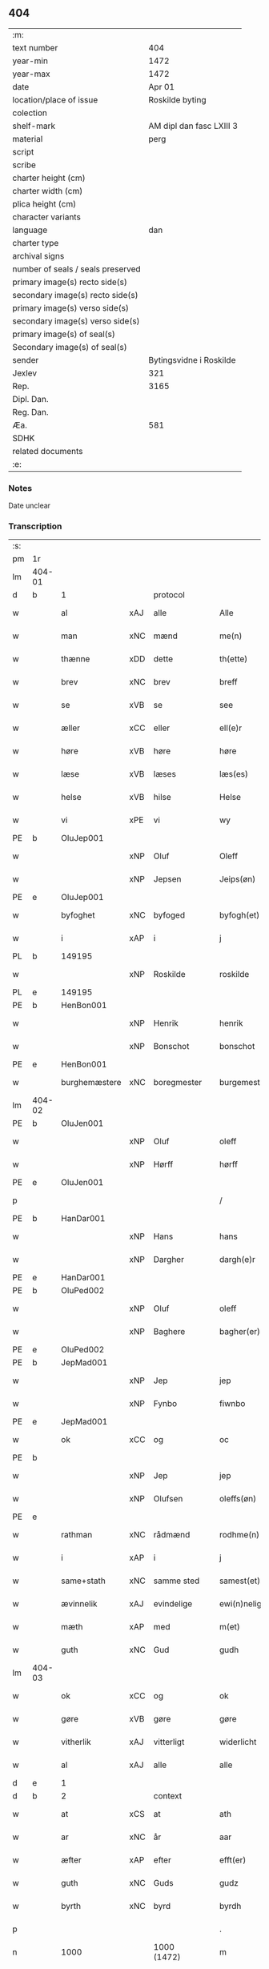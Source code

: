 ** 404

| :m:                               |                          |
| text number                       |                      404 |
| year-min                          |                     1472 |
| year-max                          |                     1472 |
| date                              |                   Apr 01 |
| location/place of issue           |          Roskilde byting |
| colection                         |                          |
| shelf-mark                        | AM dipl dan fasc LXIII 3 |
| material                          |                     perg |
| script                            |                          |
| scribe                            |                          |
| charter height (cm)               |                          |
| charter width (cm)                |                          |
| plica height (cm)                 |                          |
| character variants                |                          |
| language                          |                      dan |
| charter type                      |                          |
| archival signs                    |                          |
| number of seals / seals preserved |                          |
| primary image(s) recto side(s)    |                          |
| secondary image(s) recto side(s)  |                          |
| primary image(s) verso side(s)    |                          |
| secondary image(s) verso side(s)  |                          |
| primary image(s) of seal(s)       |                          |
| Secondary image(s) of seal(s)     |                          |
| sender                            |  Bytingsvidne i Roskilde |
| Jexlev                            |                      321 |
| Rep.                              |                     3165 |
| Dipl. Dan.                        |                          |
| Reg. Dan.                         |                          |
| Æa.                               |                      581 |
| SDHK                              |                          |
| related documents                 |                          |
| :e:                               |                          |

*** Notes
Date unclear

*** Transcription
| :s: |        |               |     |             |   |                   |               |   |   |   |   |         |   |   |    |               |    |    |    |    |
| pm  | 1r     |               |     |             |   |                   |               |   |   |   |   |         |   |   |    |               |    |    |    |    |
| lm  | 404-01 |               |     |             |   |                   |               |   |   |   |   |         |   |   |    |               |    |    |    |    |
| d   | b      | 1             |     | protocol    |   |                   |               |   |   |   |   |         |   |   |    |               |    |    |    |    |
| w   |        | al            | xAJ | alle        |   | Alle              | Alle          |   |   |   |   | dan     |   |   |    |        404-01 |    |    |    |    |
| w   |        | man           | xNC | mænd        |   | me(n)             | me̅            |   |   |   |   | dan     |   |   |    |        404-01 |    |    |    |    |
| w   |        | thænne        | xDD | dette       |   | th(ette)          | thꝫͤ           |   |   |   |   | dan     |   |   |    |        404-01 |    |    |    |    |
| w   |        | brev          | xNC | brev        |   | breff             | bꝛeff         |   |   |   |   | dan     |   |   |    |        404-01 |    |    |    |    |
| w   |        | se            | xVB | se          |   | see               | ſee           |   |   |   |   | dan     |   |   |    |        404-01 |    |    |    |    |
| w   |        | æller         | xCC | eller       |   | ell(e)r           | ellꝛ         |   |   |   |   | dan     |   |   |    |        404-01 |    |    |    |    |
| w   |        | høre          | xVB | høre        |   | høre              | høꝛe          |   |   |   |   | dan     |   |   |    |        404-01 |    |    |    |    |
| w   |        | læse          | xVB | læses       |   | læs(es)           | læ           |   |   |   |   | dan     |   |   |    |        404-01 |    |    |    |    |
| w   |        | helse         | xVB | hilse       |   | Helse             | Helſe         |   |   |   |   | dan     |   |   |    |        404-01 |    |    |    |    |
| w   |        | vi            | xPE | vi          |   | wy                | wy            |   |   |   |   | dan     |   |   |    |        404-01 |    |    |    |    |
| PE  | b      | OluJep001     |     |             |   |                   |               |   |   |   |   |         |   |   |    |               |    1785|    |    |    |
| w   |        |               | xNP | Oluf        |   | Oleff             | Oleff         |   |   |   |   | dan     |   |   |    |        404-01 |1785|    |    |    |
| w   |        |               | xNP | Jepsen      |   | Jeips(øn)         | Jeip         |   |   |   |   | dan     |   |   |    |        404-01 |1785|    |    |    |
| PE  | e      | OluJep001     |     |             |   |                   |               |   |   |   |   |         |   |   |    |               |    1785|    |    |    |
| w   |        | byfoghet      | xNC | byfoged     |   | byfogh(et)        | byfoghꝫ       |   |   |   |   | dan     |   |   |    |        404-01 |    |    |    |    |
| w   |        | i             | xAP | i           |   | j                 | ȷ             |   |   |   |   | dan     |   |   |    |        404-01 |    |    |    |    |
| PL  | b      |               149195|     |             |   |                   |               |   |   |   |   |         |   |   |    |               |    |    |    1693|    |
| w   |        |               | xNP | Roskilde    |   | roskilde          | roſkılde      |   |   |   |   | dan     |   |   |    |        404-01 |    |    |1693|    |
| PL  | e      |               149195|     |             |   |                   |               |   |   |   |   |         |   |   |    |               |    |    |    1693|    |
| PE  | b      | HenBon001     |     |             |   |                   |               |   |   |   |   |         |   |   |    |               |    1786|    |    |    |
| w   |        |               | xNP | Henrik      |   | henrik            | henrik        |   |   |   |   | dan     |   |   |    |        404-01 |1786|    |    |    |
| w   |        |               | xNP | Bonschot    |   | bonschot          | bonſchot      |   |   |   |   | dan     |   |   |    |        404-01 |1786|    |    |    |
| PE  | e      | HenBon001     |     |             |   |                   |               |   |   |   |   |         |   |   |    |               |    1786|    |    |    |
| w   |        | burghemæstere | xNC | boregmester  |   | burgemest(er)     | burgemeſt    |   |   |   |   | dan     |   |   |    |        404-01 |    |    |    |    |
| lm  | 404-02 |               |     |             |   |                   |               |   |   |   |   |         |   |   |    |               |    |    |    |    |
| PE  | b      | OluJen001     |     |             |   |                   |               |   |   |   |   |         |   |   |    |               |    1787|    |    |    |
| w   |        |               | xNP | Oluf        |   | oleff             | oleff         |   |   |   |   | dan     |   |   |    |        404-02 |1787|    |    |    |
| w   |        |               | xNP | Hørff       |   | hørff             | høꝛff         |   |   |   |   | dan     |   |   |    |        404-02 |1787|    |    |    |
| PE  | e      | OluJen001     |     |             |   |                   |               |   |   |   |   |         |   |   |    |               |    1787|    |    |    |
| p   |        |               |     |             |   | /                 | /             |   |   |   |   | dan     |   |   |    |        404-02 |    |    |    |    |
| PE  | b      | HanDar001     |     |             |   |                   |               |   |   |   |   |         |   |   |    |               |    1788|    |    |    |
| w   |        |               | xNP | Hans        |   | hans              | han          |   |   |   |   | dan     |   |   |    |        404-02 |1788|    |    |    |
| w   |        |               | xNP | Dargher     |   | dargh(e)r         | daꝛghꝛ       |   |   |   |   | dan     |   |   |    |        404-02 |1788|    |    |    |
| PE  | e      | HanDar001     |     |             |   |                   |               |   |   |   |   |         |   |   |    |               |    1788|    |    |    |
| PE  | b      | OluPed002     |     |             |   |                   |               |   |   |   |   |         |   |   |    |               |    1789|    |    |    |
| w   |        |               | xNP | Oluf        |   | oleff             | oleff         |   |   |   |   | dan     |   |   |    |        404-02 |1789|    |    |    |
| w   |        |               | xNP | Baghere     |   | bagher(er)        | bagher       |   |   |   |   | dan     |   |   |    |        404-02 |1789|    |    |    |
| PE  | e      | OluPed002     |     |             |   |                   |               |   |   |   |   |         |   |   |    |               |    1789|    |    |    |
| PE  | b      | JepMad001     |     |             |   |                   |               |   |   |   |   |         |   |   |    |               |    1790|    |    |    |
| w   |        |               | xNP | Jep         |   | jep               | ȷep           |   |   |   |   | dan     |   |   |    |        404-02 |1790|    |    |    |
| w   |        |               | xNP | Fynbo       |   | fiwnbo            | fiwnbo        |   |   |   |   | dan     |   |   |    |        404-02 |1790|    |    |    |
| PE  | e      | JepMad001     |     |             |   |                   |               |   |   |   |   |         |   |   |    |               |    1790|    |    |    |
| w   |        | ok            | xCC | og          |   | oc                | oc            |   |   |   |   | dan     |   |   |    |        404-02 |    |    |    |    |
| PE  | b      |               |     |             |   |                   |               |   |   |   |   |         |   |   |    |               |    1791|    |    |    |
| w   |        |               | xNP | Jep         |   | jep               | ȷep           |   |   |   |   | dan     |   |   |    |        404-02 |1791|    |    |    |
| w   |        |               | xNP | Olufsen     |   | oleffs(øn)        | oleff        |   |   |   |   | dan     |   |   |    |        404-02 |1791|    |    |    |
| PE  | e      |               |     |             |   |                   |               |   |   |   |   |         |   |   |    |               |    1791|    |    |    |
| w   |        | rathman       | xNC | rådmænd     |   | rodhme(n)         | rodhme̅        |   |   |   |   | dan     |   |   |    |        404-02 |    |    |    |    |
| w   |        | i             | xAP | i           |   | j                 | ȷ             |   |   |   |   | dan     |   |   |    |        404-02 |    |    |    |    |
| w   |        | same+stath    | xNC | samme sted  |   | samest(et)        | ſameſtꝫ       |   |   |   |   | dan     |   |   |    |        404-02 |    |    |    |    |
| w   |        | ævinnelik     | xAJ | evindelige  |   | ewi(n)nelighe     | ewi̅nelıghe    |   |   |   |   | dan     |   |   |    |        404-02 |    |    |    |    |
| w   |        | mæth          | xAP | med         |   | m(et)             | mꝫ            |   |   |   |   | dan     |   |   |    |        404-02 |    |    |    |    |
| w   |        | guth          | xNC | Gud         |   | gudh              | gudh          |   |   |   |   | dan     |   |   |    |        404-02 |    |    |    |    |
| lm  | 404-03 |               |     |             |   |                   |               |   |   |   |   |         |   |   |    |               |    |    |    |    |
| w   |        | ok            | xCC | og          |   | ok                | ok            |   |   |   |   | dan     |   |   |    |        404-03 |    |    |    |    |
| w   |        | gøre          | xVB | gøre        |   | gøre              | gøꝛe          |   |   |   |   | dan     |   |   |    |        404-03 |    |    |    |    |
| w   |        | vitherlik     | xAJ | vitterligt  |   | widerlicht        | wıderlıcht    |   |   |   |   | dan     |   |   |    |        404-03 |    |    |    |    |
| w   |        | al            | xAJ | alle        |   | alle              | alle          |   |   |   |   | dan     |   |   |    |        404-03 |    |    |    |    |
| d   | e      | 1             |     |             |   |                   |               |   |   |   |   |         |   |   |    |               |    |    |    |    |
| d   | b      | 2             |     | context     |   |                   |               |   |   |   |   |         |   |   |    |               |    |    |    |    |
| w   |        | at            | xCS | at          |   | ath               | ath           |   |   |   |   | dan     |   |   |    |        404-03 |    |    |    |    |
| w   |        | ar            | xNC | år          |   | aar               | aaꝛ           |   |   |   |   | dan     |   |   |    |        404-03 |    |    |    |    |
| w   |        | æfter         | xAP | efter       |   | efft(er)          | efft         |   |   |   |   | dan     |   |   |    |        404-03 |    |    |    |    |
| w   |        | guth          | xNC | Guds        |   | gudz              | gudz          |   |   |   |   | dan     |   |   |    |        404-03 |    |    |    |    |
| w   |        | byrth         | xNC | byrd        |   | byrdh             | byꝛdh         |   |   |   |   | dan     |   |   |    |        404-03 |    |    |    |    |
| p   |        |               |     |             |   | .                 | .             |   |   |   |   | dan     |   |   |    |        404-03 |    |    |    |    |
| n   |        | 1000          |     | 1000 (1472) |   | m                 |              |   |   |   |   | lat     |   |   |    |        404-03 |    |    |    |    |
| p   |        |               |     |             |   | .                 | .             |   |   |   |   | lat     |   |   |    |        404-03 |    |    |    |    |
| n   |        | 400           |     | 400          |   | cd                | cd            |   |   |   |   | lat     |   |   |    |        404-03 |    |    |    |    |
| n   |        | 72             |     | 72            |   | lxxijº            | lxxıȷº        |   |   |   |   | lat     |   |   |    |        404-03 |    |    |    |    |
| p   |        |               |     |             |   | .                 | .             |   |   |   |   | dan     |   |   |    |        404-03 |    |    |    |    |
| w   |        | thæn          | xAT | den         |   | th(e)n            | thn̅           |   |   |   |   | dan     |   |   |    |        404-03 |    |    |    |    |
| w   |        | othensdagh    | xNC | onsdag      |   | othensdagh        | othenſdagh    |   |   |   |   | dan     |   |   |    |        404-03 |    |    |    |    |
| w   |        | næst          | xAV | næst        |   | nest              | neſt          |   |   |   |   | dan     |   |   |    |        404-03 |    |    |    |    |
| w   |        | fore          | xAP | for         |   | fore              | foꝛe          |   |   |   |   | dan     |   |   |    |        404-03 |    |    |    |    |
| w   |        | paske         | xNC | påske       |   | poske             | poſke         |   |   |   |   | dan     |   |   |    |        404-03 |    |    |    |    |
| w   |        | marketh       | xNC | marked      |   | market            | maꝛket        |   |   |   |   | dan     |   |   |    |        404-03 |    |    |    |    |
| w   |        | for           | xAP | for         |   | for               | foꝛ           |   |   |   |   | dan     |   |   |    |        404-03 |    |    |    |    |
| w   |        | vi            | xPE  | os          |   | off               | off           |   |   |   |   | dan     |   |   |    |        404-03 |    |    |    |    |
| lm  | 404-04 |               |     |             |   |                   |               |   |   |   |   |         |   |   |    |               |    |    |    |    |
| w   |        | ok            | xCC | og          |   | ok                | ok            |   |   |   |   | dan     |   |   |    |        404-04 |    |    |    |    |
| w   |        | fore          | xAP | fore         |   | fore              | foꝛe          |   |   |   |   | dan     |   |   |    |        404-04 |    |    |    |    |
| w   |        | mange         | xVB | mange       |   | mo(n)ge           | mo̅ge          |   |   |   |   | dan     |   |   |    |        404-04 |    |    |    |    |
| w   |        | flere         | xAJ | flere       |   | fler(e)           | fler         |   |   |   |   | dan     |   |   |    |        404-04 |    |    |    |    |
| w   |        | goth          | xAJ | gode        |   | godhe             | godhe         |   |   |   |   | dan     |   |   |    |        404-04 |    |    |    |    |
| w   |        | man           | xNC | mænd        |   | me(n)             | me̅            |   |   |   |   | dan     |   |   |    |        404-04 |    |    |    |    |
| w   |        | upa           | xAP | på          |   | paa               | paa           |   |   |   |   | dan     |   |   |    |        404-04 |    |    |    |    |
| PL  | b      |               149195|     |             |   |                   |               |   |   |   |   |         |   |   |    |               |    |    |    1694|    |
| w   |        |               | xNP | Roskilde    |   | roskilde          | roſkilde      |   |   |   |   | dan     |   |   |    |        404-04 |    |    |1694|    |
| PL  | e      |               149195|     |             |   |                   |               |   |   |   |   |         |   |   |    |               |    |    |    1694|    |
| w   |        | bything       | xNC | byting      |   | bytingh           | bytíngh       |   |   |   |   | dan     |   |   |    |        404-04 |    |    |    |    |
| w   |        | skikke        | xVB | skikket     |   | skicket           | ſkıcket       |   |   |   |   | dan     |   |   |    |        404-04 |    |    |    |    |
| w   |        | være          | xVB | var         |   | wor               | wor           |   |   |   |   | dan     |   |   |    |        404-04 |    |    |    |    |
| w   |        | beskethen     | xAJ | beskeden    |   | beskedhin         | beſkedhin     |   |   |   |   | dan     |   |   |    |        404-04 |    |    |    |    |
| w   |        | man           | xNC | mand        |   | man               | man           |   |   |   |   | dan     |   |   |    |        404-04 |    |    |    |    |
| PE  | b      | BoxJen001     |     |             |   |                   |               |   |   |   |   |         |   |   |    |               |    1792|    |    |    |
| w   |        |               | xNP | Bo          |   | boo               | boo           |   |   |   |   | dan     |   |   |    |        404-04 |1792|    |    |    |
| w   |        |               | xNP | Jensen      |   | Jens(øn)          | Jen          |   |   |   |   | dan     |   |   |    |        404-04 |1792|    |    |    |
| PE  | e      | BoxJen001     |     |             |   |                   |               |   |   |   |   |         |   |   |    |               |    1792|    |    |    |
| w   |        | burghemæstere | xNC | borgemester  |   | burgemest(er)     | burgemeſt    |   |   |   |   | dan     |   |   |    |        404-04 |    |    |    |    |
| w   |        | i             | xAP | i           |   | i                 | ı             |   |   |   |   | dan     |   |   |    |        404-04 |    |    |    |    |
| PL  | b      |               149195|     |             |   |                   |               |   |   |   |   |         |   |   |    |               |    |    |    1695|    |
| w   |        |               | xNP | Roskilde    |   | roskilde          | roſkılde      |   |   |   |   | dan     |   |   |    |        404-04 |    |    |1695|    |
| PL  | e      |               149195|     |             |   |                   |               |   |   |   |   |         |   |   |    |               |    |    |    1695|    |
| lm  | 404-05 |               |     |             |   |                   |               |   |   |   |   |         |   |   |    |               |    |    |    |    |
| w   |        | ok            | xCC | og          |   | oc                | oc            |   |   |   |   | dan     |   |   |    |        404-05 |    |    |    |    |
| w   |        | sæghje        | xVB | sagde       |   | sadhe             | ſadhe         |   |   |   |   | dan     |   |   |    |        404-05 |    |    |    |    |
| w   |        | at            | xCS | at          |   | at                | at            |   |   |   |   | dan     |   |   |    |        404-05 |    |    |    |    |
| w   |        | han           | xPE | hannem         |   | hanu(m)           | hanu̅          |   |   |   |   | dan     |   |   |    |        404-05 |    |    |    |    |
| w   |        | være          | xVB | var         |   | wor               | wor           |   |   |   |   | dan     |   |   |    |        404-05 |    |    |    |    |
| w   |        | befale        | xVB | befalet     |   | befalet           | befalet       |   |   |   |   | dan     |   |   |    |        404-05 |    |    |    |    |
| w   |        | ok            | xCC | og          |   | oc                | oc            |   |   |   |   | dan     |   |   |    |        404-05 |    |    |    |    |
| w   |        | ful           | xAJ | fuld        |   | fuld              | fuld          |   |   |   |   | dan     |   |   |    |        404-05 |    |    |    |    |
| w   |        | makt          | xNC | magt        |   | mackt             | mackt         |   |   |   |   | dan     |   |   |    |        404-05 |    |    |    |    |
| w   |        | give          | xVB | givet       |   | giffuit           | giffuit       |   |   |   |   | dan     |   |   |    |        404-05 |    |    |    |    |
| w   |        | af            | xAP | af          |   | aff               | aff           |   |   |   |   | dan     |   |   |    |        404-05 |    |    |    |    |
| w   |        | en            | xAT | en          |   | een               | een           |   |   |   |   | dan     |   |   |    |        404-05 |    |    |    |    |
| w   |        | hetherlik     | xAJ | hæderlig    |   | hedhr(er)lich     | hedhꝛlıch    |   |   |   |   | dan     |   |   |    |        404-05 |    |    |    |    |
| w   |        | jungfrue      | xNC | jomfru      |   | jomfrw            | ȷomfrw        |   |   |   |   | dan     |   |   |    |        404-05 |    |    |    |    |
| w   |        | syster        | xNC | søster      |   | søsth(e)r         | ſøſthꝛ       |   |   |   |   | dan     |   |   |    |        404-05 |    |    |    |    |
| PE  | b      | KriOlu002     |     |             |   |                   |               |   |   |   |   |         |   |   |    |               |    1793|    |    |    |
| w   |        |               | xNP | Kristine    |   | kirstine          | kirſtine      |   |   |   |   | dan     |   |   |    |        404-05 |1793|    |    |    |
| w   |        |               | xNP | Olufs       |   | oleffs            | oleff        |   |   |   |   | dan     |   |   |    |        404-05 |1793|    |    |    |
| w   |        | dotter        | xNC | datter      |   | dott(er)          | dott         |   |   |   |   | dan     |   |   |    |        404-05 |1793|    |    |    |
| PE  | e      | KriOlu002     |     |             |   |                   |               |   |   |   |   |         |   |   |    |               |    1793|    |    |    |
| lm  | 404-06 |               |     |             |   |                   |               |   |   |   |   |         |   |   |    |               |    |    |    |    |
| w   |        | ingive        | xVB | indgiven    |   | Ingiffuen         | Ingiffuen     |   |   |   |   | dan     |   |   |    |        404-06 |    |    |    |    |
| w   |        | i             | xAP | i           |   | j                 | ȷ             |   |   |   |   | dan     |   |   |    |        404-06 |    |    |    |    |
| w   |        | sankte        | xAJ | sankte      |   | s(anc)ta          | sta̅           |   |   |   |   | lat/dan |   |   |    |        404-06 |    |    |    |    |
| w   |        |               | xNP | Clara       |   | clara             | claꝛa         |   |   |   |   | lat/dan |   |   |    |        404-06 |    |    |    |    |
| w   |        | kloster       | xNC | kloster     |   | clost(er)         | cloſt        |   |   |   |   | dan     |   |   |    |        404-06 |    |    |    |    |
| w   |        | i             | xAP | i           |   | i                 | i             |   |   |   |   | dan     |   |   |    |        404-06 |    |    |    |    |
| PL  | b      |               149380|     |             |   |                   |               |   |   |   |   |         |   |   |    |               |    |    |    1696|    |
| w   |        |               | xNP | Roskilde    |   | rosk(ilde)        | roſk̅          |   |   |   |   | dan     |   |   |    |        404-06 |    |    |1696|    |
| PL  | e      |               149380|     |             |   |                   |               |   |   |   |   |         |   |   |    |               |    |    |    1696|    |
| w   |        | at            | xIM | at          |   | at                | at            |   |   |   |   | dan     |   |   |    |        404-06 |    |    |    |    |
| w   |        | skøte         | xVB | skøde       |   | skøde             | ſkøde         |   |   |   |   | dan     |   |   |    |        404-06 |    |    |    |    |
| w   |        | ok            | xCC | og          |   | ok                | ok            |   |   |   |   | dan     |   |   |    |        404-06 |    |    |    |    |
| w   |        | afhænde       | xVB | afhænde     |   | affhende          | affhende      |   |   |   |   | dan     |   |   |    |        404-06 |    |    |    |    |
| w   |        | en            | xAT | en          |   | en                | en            |   |   |   |   | dan     |   |   |    |        404-06 |    |    |    |    |
| w   |        | garth         | xNC | gård        |   | gordh             | gordh         |   |   |   |   | dan     |   |   |    |        404-06 |    |    |    |    |
| w   |        | mæth          | xAP | med         |   | m(et)             | mꝫ            |   |   |   |   | dan     |   |   |    |        404-06 |    |    |    |    |
| w   |        | hus           | xNC | hus         |   | hwss              | hwſſ          |   |   |   |   | dan     |   |   |    |        404-06 |    |    |    |    |
| w   |        | ok            | xCC | og          |   | ok                | ok            |   |   |   |   | dan     |   |   |    |        404-06 |    |    |    |    |
| w   |        | jorth         | xNC | jord        |   | iordh             | ıordh         |   |   |   |   | dan     |   |   |    |        404-06 |    |    |    |    |
| w   |        | upa           | xAP | på          |   | paa               | paa           |   |   |   |   | dan     |   |   |    |        404-06 |    |    |    |    |
| w   |        | hun           | xPE | hendes      |   | he(n)nis          | he̅ni         |   |   |   |   | dan     |   |   |    |        404-06 |    |    |    |    |
| w   |        | vægh          | xNC | vegne       |   | weghne            | weghne        |   |   |   |   | dan     |   |   |    |        404-06 |    |    |    |    |
| w   |        | hær           | xAV | her         |   | h(er)             | h̅             |   |   |   |   | dan     |   |   |    |        404-06 |    |    |    |    |
| w   |        | i             | xAP | i           |   | i                 | i             |   |   |   |   | dan     |   |   |    |        404-06 |    |    |    |    |
| lm  | 404-07 |               |     |             |   |                   |               |   |   |   |   |         |   |   |    |               |    |    |    |    |
| PL  | b      |               149195|     |             |   |                   |               |   |   |   |   |         |   |   |    |               |    |    |    1697|    |
| w   |        |               | xNP | Roskilde    |   | roskilde          | roſkılde      |   |   |   |   | dan     |   |   |    |        404-07 |    |    |1697|    |
| PL  | e      |               149195|     |             |   |                   |               |   |   |   |   |         |   |   |    |               |    |    |    1697|    |
| w   |        | ligje         | xVB | liggende    |   | liggend(e)        | liggen       |   |   |   |   | dan     |   |   |    |        404-07 |    |    |    |    |
| w   |        | i             | xAP | i           |   | i                 | i             |   |   |   |   | dan     |   |   |    |        404-07 |    |    |    |    |
| PL  | b      |               |     |             |   |                   |               |   |   |   |   |         |   |   |    |               |    |    |    1698|    |
| w   |        | sankte        | xAJ | sankte      |   | s(anc)ti          | sti̅           |   |   |   |   | lat     |   |   |    |        404-07 |    |    |1698|    |
| w   |        |               | xNP | Bodil       |   | bothel            | bothel        |   |   |   |   | dan     |   |   |    |        404-07 |    |    |1698|    |
| w   |        | sokn          | xNC | sogn        |   | soghn             | ſoghn         |   |   |   |   | dan     |   |   |    |        404-07 |    |    |1698|    |
| PL  | e      |               |     |             |   |                   |               |   |   |   |   |         |   |   |    |               |    |    |    1698|    |
| w   |        | sunnen        | xAJ | sønden      |   | sønne(n)          | ſønne̅         |   |   |   |   | dan     |   |   |    |        404-07 |    |    |    |    |
| w   |        | vither        | xAP | ved         |   | wedh              | wedh          |   |   |   |   | dan     |   |   |    |        404-07 |    |    |    |    |
| PL  | b      |               |     |             |   |                   |               |   |   |   |   |         |   |   |    |               |    |    |    1699|    |
| w   |        | torgh+gate    | xNC | torvgaden   |   | torffgaden        | toꝛffgaden    |   |   |   |   | dan     |   |   |    |        404-07 |    |    |1699|    |
| PL  | e      |               |     |             |   |                   |               |   |   |   |   |         |   |   |    |               |    |    |    1699|    |
| w   |        | sum           | xRP | som         |   | som               | ſom           |   |   |   |   | dan     |   |   |    |        404-07 |    |    |    |    |
| w   |        | hun           | xPE | hendes      |   | hen(n)is          | hen̅i         |   |   |   |   | dan     |   |   |    |        404-07 |    |    |    |    |
| w   |        | brother       | xNC | broder      |   | brodh(e)r         | brodhꝛ       |   |   |   |   | dan     |   |   |    |        404-07 |    |    |    |    |
| w   |        | hærre         | xNC | her          |   | her               | her           |   |   |   |   | dan     |   |   |    |        404-07 |    |    |    |    |
| PE  | b      | AndOlu004     |     |             |   |                   |               |   |   |   |   |         |   |   |    |               |    1794|    |    |    |
| w   |        |               | xNP | Anders      |   | anders            | ander        |   |   |   |   | dan     |   |   |    |        404-07 |1794|    |    |    |
| w   |        |               | xNP | Olufsen     |   | oleffs(øn)        | oleff        |   |   |   |   | dan     |   |   |    |        404-07 |1794|    |    |    |
| PE  | e      | AndOlu004     |     |             |   |                   |               |   |   |   |   |         |   |   |    |               |    1794|    |    |    |
| w   |        | sum           | xRP | som         |   | so(m)             | ſo̅            |   |   |   |   | dan     |   |   |    |        404-07 |    |    |    |    |
| w   |        | være          | xVB | var         |   | wor               | woꝛ           |   |   |   |   | dan     |   |   |    |        404-07 |    |    |    |    |
| w   |        | perpetuus     | xNC |             |   | p(er)pet(uus)     | ̲etꝭ          |   |   |   |   | lat     |   |   |    |        404-07 |    |    |    |    |
| lm  | 404-08 |               |     |             |   |                   |               |   |   |   |   |         |   |   |    |               |    |    |    |    |
| w   |        | vicarius      | xNC |             |   | vicari(us)        | vicari       |   |   |   |   | lat     |   |   |    |        404-08 |    |    |    |    |
| w   |        | i             | xAP | i           |   | j                 | ȷ             |   |   |   |   | dan     |   |   |    |        404-08 |    |    |    |    |
| PL  | b      |               149380|     |             |   |                   |               |   |   |   |   |         |   |   |    |               |    |    |    1700|    |
| w   |        |               | xNP | Roskilde    |   | roskilde          | roſkılde      |   |   |   |   | dan     |   |   |    |        404-08 |    |    |1700|    |
| PL  | e      |               149380|     |             |   |                   |               |   |   |   |   |         |   |   |    |               |    |    |    1700|    |
| w   |        | køpe          | xVB | købte       |   | køpte             | køpte         |   |   |   |   | dan     |   |   |    |        404-08 |    |    |    |    |
| w   |        | af            | xAP | af          |   | aff               | aff           |   |   |   |   | dan     |   |   |    |        404-08 |    |    |    |    |
| PE  | b      | AndPed004     |     |             |   |                   |               |   |   |   |   |         |   |   |    |               |    1795|    |    |    |
| w   |        |               | xNP | Anders      |   | anders            | ander        |   |   |   |   | dan     |   |   |    |        404-08 |1795|    |    |    |
| w   |        |               | xNP | Skytte      |   | skyttæ            | ſkyttæ        |   |   |   |   | dan     |   |   |    |        404-08 |1795|    |    |    |
| PE  | e      | AndPed004     |     |             |   |                   |               |   |   |   |   |         |   |   |    |               |    1795|    |    |    |
| w   |        | sum           | xRP | som         |   | so(m)             | ſo̅            |   |   |   |   | dan     |   |   |    |        404-08 |    |    |    |    |
| w   |        | burghere      | xNC | borger      |   | burg(er)          | burg         |   |   |   |   | dan     |   |   |    |        404-08 |    |    |    |    |
| w   |        | være          | xVB | var         |   | wor               | wor           |   |   |   |   | dan     |   |   |    |        404-08 |    |    |    |    |
| w   |        | i             | xAP | i           |   | j                 | ȷ             |   |   |   |   | dan     |   |   |    |        404-08 |    |    |    |    |
| w   |        |               | xNP | Roskilde    |   | rosk(ilde)        | roſk̅ꝭ         |   |   |   |   | dan     |   |   |    |        404-08 |    |    |    |    |
| w   |        | hvær          | xPI | hvis        |   | hwes              | hwe          |   |   |   |   | dan     |   |   |    |        404-08 |    |    |    |    |
| w   |        | sjal          | xNC | sjæle       |   | siele             | ſıele         |   |   |   |   | dan     |   |   |    |        404-08 |    |    |    |    |
| w   |        | guth          | xNC | Gud         |   | gudh              | gudh          |   |   |   |   | dan     |   |   |    |        404-08 |    |    |    |    |
| w   |        | have          | xVB | har         |   | haffue⟨r⟩         | !haffue⟨ꝛ⟩    |   |   |   |   | dan     |   |   | =  |        404-08 |    |    |    |    |
| w   |        | etcetera      | xAV |             |   | (et cetera)       | ꝛcᷓ            |   |   |   |   | lat     |   |   | == |        404-08 |    |    |    |    |
| w   |        | til           | xAP | til         |   | till              | tıll          |   |   |   |   | dan     |   |   |    |        404-08 |    |    |    |    |
| w   |        | thæn          | xAT | de          |   | the               | the           |   |   |   |   | dan     |   |   |    |        404-08 |    |    |    |    |
| w   |        | hetherlik     | xAJ | hæderlige   |   | heth(e)rlige      | hethꝛlıge    |   |   |   |   | dan     |   |   |    |        404-08 |    |    |    |    |
| lm  | 404-09 |               |     |             |   |                   |               |   |   |   |   |         |   |   |    |               |    |    |    |    |
| w   |        | ok            | xCC | og          |   | ok                | ok            |   |   |   |   | dan     |   |   |    |        404-09 |    |    |    |    |
| w   |        | renliveth     | xAJ | renlivede   |   | reenliffwedhe     | reenlıffwedhe |   |   |   |   | dan     |   |   |    |        404-09 |    |    |    |    |
| w   |        | jungfrue      | xNC | jomfruer    |   | Jomfrwer          | Jomfrwer      |   |   |   |   | dan     |   |   |    |        404-09 |    |    |    |    |
| w   |        | i             | xAP | i           |   | j                 | ȷ             |   |   |   |   | dan     |   |   |    |        404-09 |    |    |    |    |
| w   |        | fornævnd      | xAJ | fornævnte   |   | for(nefnde)       | foꝛᷠͤ           |   |   |   |   | dan     |   |   |    |        404-09 |    |    |    |    |
| w   |        | sankte        | xAJ | sankte      |   | s(anc)ta          | sta̅           |   |   |   |   | lat/dan |   |   |    |        404-09 |    |    |    |    |
| w   |        |               | xNP | Clara       |   | clara             | clara         |   |   |   |   | lat/dan |   |   |    |        404-09 |    |    |    |    |
| w   |        | kloster       | xNC | kloster     |   | closth(e)r        | cloſthꝛ      |   |   |   |   | dan     |   |   |    |        404-09 |    |    |    |    |
| w   |        | i             | xAP | i           |   | i                 | ı             |   |   |   |   | dan     |   |   |    |        404-09 |    |    |    |    |
| w   |        |               | xNP | Roskilde    |   | rosk(ilde)        | roſk̅          |   |   |   |   | dan     |   |   |    |        404-09 |    |    |    |    |
| w   |        | for           | xAP | for         |   | for               | foꝛ           |   |   |   |   | dan     |   |   |    |        404-09 |    |    |    |    |
| w   |        | sin           | xDP | sin         |   | sin               | ſın           |   |   |   |   | dan     |   |   |    |        404-09 |    |    |    |    |
| w   |        | sjal          | xNC | sjæl        |   | syell             | ſyell         |   |   |   |   | dan     |   |   |    |        404-09 |    |    |    |    |
| w   |        | ok            | xCC | og          |   | ok                | ok            |   |   |   |   | dan     |   |   |    |        404-09 |    |    |    |    |
| w   |        | hun           | xPE | hendes      |   | hen(n)is          | hen̅i         |   |   |   |   | dan     |   |   |    |        404-09 |    |    |    |    |
| w   |        | kær           | xAJ | kære        |   | kær(e)            | kær          |   |   |   |   | dan     |   |   |    |        404-09 |    |    |    |    |
| w   |        | brother       | xNC | broders     |   | broth(e)rs        | bꝛothꝛ      |   |   |   |   | dan     |   |   |    |        404-09 |    |    |    |    |
| w   |        | ok            | xCC | og          |   | ok                | ok            |   |   |   |   | dan     |   |   |    |        404-09 |    |    |    |    |
| w   |        | forældre      | xNC | forældres   |   | forælders         | foꝛældeꝛ     |   |   |   |   | dan     |   |   |    |        404-09 |    |    |    |    |
| lm  | 404-10 |               |     |             |   |                   |               |   |   |   |   |         |   |   |    |               |    |    |    |    |
| w   |        | ok            | xCC | og          |   | ok                | ok            |   |   |   |   | dan     |   |   |    |        404-10 |    |    |    |    |
| w   |        | al            | xAJ | alle        |   | alle              | alle          |   |   |   |   | dan     |   |   |    |        404-10 |    |    |    |    |
| w   |        | kristen       | xAJ | kristne     |   | c(ri)stne         | cſtne        |   |   |   |   | dan     |   |   |    |        404-10 |    |    |    |    |
| w   |        | sjal          | xNC | sjæle       |   | syele             | ſyele         |   |   |   |   | dan     |   |   |    |        404-10 |    |    |    |    |
| w   |        | til           | xAP | til         |   | till              | tıll          |   |   |   |   | dan     |   |   |    |        404-10 |    |    |    |    |
| w   |        | ro            | xNC | ro          |   | roo               | roo           |   |   |   |   | dan     |   |   |    |        404-10 |    |    |    |    |
| w   |        | ok            | xCC | og          |   | ok                | ok            |   |   |   |   | dan     |   |   |    |        404-10 |    |    |    |    |
| w   |        | lise          | xVB | lise        |   | lise              | liſe          |   |   |   |   | dan     |   |   |    |        404-10 |    |    |    |    |
| w   |        | etcetera      | xAV |             |   | (et cetera)       | ⁊cᷓ            |   |   |   |   | lat     |   |   |    |        404-10 |    |    |    |    |
| w   |        | tha           | xAV | da          |   | Tha               | Tha           |   |   |   |   | dan     |   |   |    |        404-10 |    |    |    |    |
| w   |        | sta           | xVB | stod        |   | stodh             | ſtodh         |   |   |   |   | dan     |   |   |    |        404-10 |    |    |    |    |
| w   |        | fornævnd      | xAJ | fornævnte   |   | for(nefnde)       | foꝛͩͤ           |   |   |   |   | dan     |   |   |    |        404-10 |    |    |    |    |
| PE  | b      | BoxJen001     |     |             |   |                   |               |   |   |   |   |         |   |   |    |               |    1796|    |    |    |
| w   |        |               | xNP | Bo          |   | boo               | boo           |   |   |   |   | dan     |   |   |    |        404-10 |1796|    |    |    |
| w   |        |               | xNP | Jensen      |   | Jens(øn)          | Jen          |   |   |   |   | dan     |   |   |    |        404-10 |1796|    |    |    |
| PE  | e      | BoxJen001     |     |             |   |                   |               |   |   |   |   |         |   |   |    |               |    1796|    |    |    |
| w   |        | i             | xAP | i           |   | j                 | ȷ             |   |   |   |   | dan     |   |   |    |        404-10 |    |    |    |    |
| w   |        | dagh          | xNC | dag         |   | dagh              | dagh          |   |   |   |   | dan     |   |   |    |        404-10 |    |    |    |    |
| w   |        | innen         | xAP | inden       |   | Jnne(n)           | Jnne̅          |   |   |   |   | dan     |   |   |    |        404-10 |    |    |    |    |
| w   |        | fjure         | xNA | fire        |   | fyre              | fyre          |   |   |   |   | dan     |   |   |    |        404-10 |    |    |    |    |
| w   |        | thingstok     | xNC | tingstokke  |   | tingstokke        | tingſtokke    |   |   |   |   | dan     |   |   |    |        404-10 |    |    |    |    |
| w   |        | upa           | xAP | på          |   | pa                | pa            |   |   |   |   | dan     |   |   |    |        404-10 |    |    |    |    |
| w   |        | fornævnd      | xAJ | fornævnte   |   | for(nefnde)       | foꝛᷠͤ           |   |   |   |   | dan     |   |   |    |        404-10 |    |    |    |    |
| w   |        | syster        | xNC | søster      |   | søsth(e)r         | ſøſthꝛ       |   |   |   |   | dan     |   |   |    |        404-10 |    |    |    |    |
| lm  | 404-11 |               |     |             |   |                   |               |   |   |   |   |         |   |   |    |               |    |    |    |    |
| PE  | b      | KriOlu002     |     |             |   |                   |               |   |   |   |   |         |   |   |    |               |    1797|    |    |    |
| w   |        |               | xNP | Kristine    |   | kirstine          | kirſtine      |   |   |   |   | dan     |   |   |    |        404-11 |1797|    |    |    |
| w   |        |               | xNP | Olufs       |   | oleffs            | oleff        |   |   |   |   | dan     |   |   |    |        404-11 |1797|    |    |    |
| w   |        | dotter        | xNC | datter      |   | dott(er)          | dott         |   |   |   |   | dan     |   |   |    |        404-11 |1797|    |    |    |
| PE  | e      | KriOlu002     |     |             |   |                   |               |   |   |   |   |         |   |   |    |               |    1797|    |    |    |
| w   |        | vægh          | xNC | vegne       |   | weg(ra)           | weg          |   |   |   |   | dan     |   |   |    |        404-11 |    |    |    |    |
| w   |        | ok            | xCC | og          |   | ok                | ok            |   |   |   |   | dan     |   |   |    |        404-11 |    |    |    |    |
| w   |        | skøte         | xNC | skødede     |   | skøtthe           | ſkøtthe       |   |   |   |   | dan     |   |   |    |        404-11 |    |    |    |    |
| w   |        | hetherlik     | xAV | hæderlig    |   | hedh(e)rlich      | hedhꝛlıch    |   |   |   |   | dan     |   |   |    |        404-11 |    |    |    |    |
| w   |        | man           | xNC | mand        |   | ma(n)             | ma̅            |   |   |   |   | dan     |   |   |    |        404-11 |    |    |    |    |
| w   |        | hærre         | xNC | her          |   | her               | her           |   |   |   |   | dan     |   |   |    |        404-11 |    |    |    |    |
| PE  | b      | JenHem002     |     |             |   |                   |               |   |   |   |   |         |   |   |    |               |    1798|    |    |    |
| w   |        |               | xNP | Jens        |   | Jens              | Jen          |   |   |   |   | dan     |   |   |    |        404-11 |1798|    |    |    |
| w   |        |               | xNP | Hemmingsen  |   | hemi(n)gss(øn)    | hemi̅gſ       |   |   |   |   | dan     |   |   |    |        404-11 |1798|    |    |    |
| PE  | e      | JenHem002     |     |             |   |                   |               |   |   |   |   |         |   |   |    |               |    1798|    |    |    |
| w   |        | forestandere  | xNC | forstander  |   | forstonde(r)      | foꝛſtonde    |   |   |   |   | dan     |   |   |    |        404-11 |    |    |    |    |
| w   |        | at            | xCS | at          |   | at                | at            |   |   |   |   | dan     |   |   |    |        404-11 |    |    |    |    |
| w   |        | fornævnd      | xAJ | fornævnte   |   | for(nefnde)       | foꝛᷠͤ           |   |   |   |   | dan     |   |   |    |        404-11 |    |    |    |    |
| w   |        | sankte        | xAJ | sankte      |   | s(anc)ta          | ſta̅           |   |   |   |   | lat     |   |   |    |        404-11 |    |    |    |    |
| w   |        |               | xNP | Clara       |   | cla(ra)           | cla          |   |   |   |   | lat     |   |   |    |        404-11 |    |    |    |    |
| w   |        | kloster       | xNC | kloster     |   | clost(er)         | cloſt        |   |   |   |   | dan     |   |   |    |        404-11 |    |    |    |    |
| lm  | 404-12 |               |     |             |   |                   |               |   |   |   |   |         |   |   |    |               |    |    |    |    |
| w   |        | thæn          | xAT | den         |   | th(e)n            | th̅n           |   |   |   |   | dan     |   |   |    |        404-12 |    |    |    |    |
| w   |        | same          | xAJ | samme       |   | sam(m)e           | ſam̅e          |   |   |   |   | dan     |   |   |    |        404-12 |    |    |    |    |
| w   |        | garth         | xNC | gård        |   | gordh             | goꝛdh         |   |   |   |   | dan     |   |   |    |        404-12 |    |    |    |    |
| w   |        | mæth          | xAP | med         |   | m(et)             | mꝫ            |   |   |   |   | dan     |   |   |    |        404-12 |    |    |    |    |
| w   |        | hus           | xNC | hus         |   | hwss              | hwſſ          |   |   |   |   | dan     |   |   |    |        404-12 |    |    |    |    |
| w   |        | ok            | xCC | og          |   | ok                | ok            |   |   |   |   | dan     |   |   |    |        404-12 |    |    |    |    |
| w   |        | jorth         | xNC | jord        |   | iordh             | ioꝛdh         |   |   |   |   | dan     |   |   |    |        404-12 |    |    |    |    |
| w   |        | ok            | xCC | og          |   | ok                | ok            |   |   |   |   | dan     |   |   |    |        404-12 |    |    |    |    |
| w   |        | mæth          | xAP | med         |   | m(et)             | mꝫ            |   |   |   |   | dan     |   |   |    |        404-12 |    |    |    |    |
| w   |        | al            | xAJ | al          |   | all               | all           |   |   |   |   | dan     |   |   |    |        404-12 |    |    |    |    |
| w   |        | sin           | xDP | sin         |   | syn               | ſyn           |   |   |   |   | dan     |   |   |    |        404-12 |    |    |    |    |
| w   |        | ræt           | xAJ | rette       |   | r(e)tte           | rtte         |   |   |   |   | dan     |   |   |    |        404-12 |    |    |    |    |
| w   |        | behøring      | xNC | behøring    |   | behøring          | behøring      |   |   |   |   | dan     |   |   |    |        404-12 |    |    |    |    |
| w   |        | ænge          | xPI | ingte       |   | enghte            | enghte        |   |   |   |   | dan     |   |   |    |        404-12 |    |    |    |    |
| w   |        | undentaken    | xAJ | unden       |   | unde(n)           | unde̅          |   |   |   |   | dan     |   |   |    |        404-12 |    |    |    |    |
| w   |        | undentaken    | xAJ | taget       |   | tagh(et)          | taghꝫ         |   |   |   |   | dan     |   |   |    |        404-12 |    |    |    |    |
| w   |        | upa           | xAP | på          |   | pa                | pa            |   |   |   |   | dan     |   |   |    |        404-12 |    |    |    |    |
| w   |        | thæn          | xAT | de          |   | the               | the           |   |   |   |   | dan     |   |   |    |        404-12 |    |    |    |    |
| w   |        | fornævnd      | xAJ | fornævnte   |   | for(nefnde)       | foꝛᷠͤ           |   |   |   |   | dan     |   |   |    |        404-12 |    |    |    |    |
| w   |        | jungfrue      | xNC | jomfruers   |   | jom¦frwers        | ȷom¦frwer    |   |   |   |   | dan     |   |   |    | 404-12-404-13 |    |    |    |    |
| w   |        | vægh          | xNC | vegne       |   | weg(ra)           | weg          |   |   |   |   | dan     |   |   |    |        404-13 |    |    |    |    |
| p   |        |               |     |             |   | /                 | /             |   |   |   |   | dan     |   |   |    |        404-13 |    |    |    |    |
| w   |        | i             | xAP | i           |   | i                 | i             |   |   |   |   | dan     |   |   |    |        404-13 |    |    |    |    |
| w   |        | sankte        | xAJ | sankte      |   | s(anc)ta          | ſta̅           |   |   |   |   | lat/dan |   |   |    |        404-13 |    |    |    |    |
| w   |        |               | xNP | Clara       |   | cla(ra)           | claᷓ           |   |   |   |   | lat/dan |   |   |    |        404-13 |    |    |    |    |
| w   |        | kloster       | xNC | kloster     |   | clost(er)         | cloſt        |   |   |   |   | dan     |   |   |    |        404-13 |    |    |    |    |
| w   |        | til           | xAP | til         |   | til               | tıl           |   |   |   |   | dan     |   |   |    |        404-13 |    |    |    |    |
| w   |        | ævinnelik     | xAJ | evindelige  |   | ewin(n)elighe     | ewın̅elıghe    |   |   |   |   | dan     |   |   |    |        404-13 |    |    |    |    |
| w   |        | eghe          | xNC | eje         |   | eyæ               | eyæ           |   |   |   |   | dan     |   |   |    |        404-13 |    |    |    |    |
| p   |        |               |     |             |   | /                 | /             |   |   |   |   | dan     |   |   |    |        404-13 |    |    |    |    |
| w   |        | mæth          | xAP | med         |   | meth              | meth          |   |   |   |   | dan     |   |   |    |        404-13 |    |    |    |    |
| w   |        | svadan        | xAJ | sådant      |   | so dant           | ſo dant       |   |   |   |   | dan     |   |   |    |        404-13 |    |    |    |    |
| w   |        | vilkor        | xNC | vilkår      |   | wilkor            | wılkoꝛ        |   |   |   |   | dan     |   |   |    |        404-13 |    |    |    |    |
| w   |        | at            | xCS | at          |   | at                | at            |   |   |   |   | dan     |   |   |    |        404-13 |    |    |    |    |
| w   |        | fornævnd      | xAJ | fornævnte   |   | for(nefnde)       | foꝛᷠͤ           |   |   |   |   | dan     |   |   |    |        404-13 |    |    |    |    |
| w   |        | syster        | xNC | søster      |   | søsth(e)r         | ſøſthꝛ       |   |   |   |   | dan     |   |   |    |        404-13 |    |    |    |    |
| PE  | b      | KriOlu002     |     |             |   |                   |               |   |   |   |   |         |   |   |    |               |    1799|    |    |    |
| w   |        |               | xNP | Kristine    |   | kirstine          | kırſtıne      |   |   |   |   | dan     |   |   |    |        404-13 |1799|    |    |    |
| w   |        |               | xNP | Olufs       |   | oleffs            | oleff        |   |   |   |   | dan     |   |   |    |        404-13 |1799|    |    |    |
| w   |        | dotter        | xNC | datter      |   | dott(er)          | dott         |   |   |   |   | dan     |   |   |    |        404-13 |1799|    |    |    |
| PE  | e      | KriOlu002     |     |             |   |                   |               |   |   |   |   |         |   |   |    |               |    1799|    |    |    |
| lm  | 404-14 |               |     |             |   |                   |               |   |   |   |   |         |   |   |    |               |    |    |    |    |
| w   |        | skule         | xVB | skal        |   | skall             | ſkall         |   |   |   |   | dan     |   |   |    |        404-14 |    |    |    |    |
| w   |        | upbære        | xVB | opbære      |   | vpbær(e)          | vpbær        |   |   |   |   | dan     |   |   |    |        404-14 |    |    |    |    |
| w   |        | rænte         | xNC | renten      |   | rænthen           | rænthen       |   |   |   |   | dan     |   |   |    |        404-14 |    |    |    |    |
| w   |        | af            | xAP | af          |   | aff               | aff           |   |   |   |   | dan     |   |   |    |        404-14 |    |    |    |    |
| w   |        | fornævnd      | xAJ | fornævnte   |   | for(nefnde)       | foꝛͩͤ           |   |   |   |   | dan     |   |   |    |        404-14 |    |    |    |    |
| w   |        | garth         | xNC | gård        |   | gordh             | goꝛdh         |   |   |   |   | dan     |   |   |    |        404-14 |    |    |    |    |
| p   |        |               |     |             |   | /                 | /             |   |   |   |   | dan     |   |   |    |        404-14 |    |    |    |    |
| w   |        | sva           | xAV | så          |   | swo               | ſwo           |   |   |   |   | dan     |   |   |    |        404-14 |    |    |    |    |
| w   |        | længe         | xAV | længe       |   | lenge             | lenge         |   |   |   |   | dan     |   |   |    |        404-14 |    |    |    |    |
| w   |        | hun           | xPE | hun         |   | hwn               | hwn           |   |   |   |   | dan     |   |   |    |        404-14 |    |    |    |    |
| w   |        | live          | xVB | lever       |   | leffwer           | leffwer       |   |   |   |   | dan     |   |   |    |        404-14 |    |    |    |    |
| w   |        | ok            | xCC | og          |   | Oc                | Oc            |   |   |   |   | dan     |   |   |    |        404-14 |    |    |    |    |
| w   |        | nar           | xCS | når         |   | naar              | naar          |   |   |   |   | dan     |   |   |    |        404-14 |    |    |    |    |
| w   |        | hun           | xPE | hun         |   | hwn               | hwn           |   |   |   |   | dan     |   |   |    |        404-14 |    |    |    |    |
| w   |        | døth          | xAJ | død         |   | dødh              | dødh          |   |   |   |   | dan     |   |   |    |        404-14 |    |    |    |    |
| w   |        | ok            | xCC | og          |   | ok                | ok            |   |   |   |   | dan     |   |   |    |        404-14 |    |    |    |    |
| w   |        | af            | xAV | af          |   | aff               | aff           |   |   |   |   | dan     |   |   |    |        404-14 |    |    |    |    |
| w   |        | gange         | xVB | gangen      |   | gonghen           | gonghen       |   |   |   |   | dan     |   |   |    |        404-14 |    |    |    |    |
| lm  | 404-15 |               |     |             |   |                   |               |   |   |   |   |         |   |   |    |               |    |    |    |    |
| w   |        | være          | xVB | er          |   | ær                | ær            |   |   |   |   | dan     |   |   |    |        404-15 |    |    |    |    |
| w   |        | tha           | xAV | da          |   | tha               | tha           |   |   |   |   | dan     |   |   |    |        404-15 |    |    |    |    |
| w   |        | skule         | xVB | skulle      |   | skule             | ſkule         |   |   |   |   | dan     |   |   |    |        404-15 |    |    |    |    |
| w   |        | fornævnd      | xAJ | fornævnte   |   | for(nefnde)       | foꝛᷠͤ           |   |   |   |   | dan     |   |   |    |        404-15 |    |    |    |    |
| w   |        | jomfrue       | xNC | jomfruer    |   | jomfruwer         | ȷomfruwer     |   |   |   |   | dan     |   |   |    |        404-15 |    |    |    |    |
| w   |        | i             | xAP | i           |   | i                 | ı             |   |   |   |   | dan     |   |   |    |        404-15 |    |    |    |    |
| w   |        | fornævnd      | xAJ | fornævnte   |   | for(nefnde)       | foꝛᷠͤ           |   |   |   |   | lat/dan |   |   |    |        404-15 |    |    |    |    |
| w   |        | sankte        | xAJ | sankte      |   | s(anc)ta          | sta̅           |   |   |   |   | lat/dan |   |   |    |        404-15 |    |    |    |    |
| w   |        |               | xNP | Clara       |   | clara             | clara         |   |   |   |   | dan     |   |   |    |        404-15 |    |    |    |    |
| w   |        | kloster       | xNC | kloster     |   | ⸌clost(er)⸍       | ⸌cloſt⸍      |   |   |   |   | dan     |   |   |    |        404-15 |    |    |    |    |
| w   |        | i             | xAP | i           |   | i                 | ı             |   |   |   |   | dan     |   |   |    |        404-15 |    |    |    |    |
| w   |        |               | xNP | Roskilde    |   | roskilde          | roſkilde      |   |   |   |   | dan     |   |   |    |        404-15 |    |    |    |    |
| w   |        | have          | xVB | have        |   | haffue            | haffue        |   |   |   |   | dan     |   |   |    |        404-15 |    |    |    |    |
| w   |        | nyte          | xVB | nyde        |   | nyde              | nyde          |   |   |   |   | dan     |   |   |    |        404-15 |    |    |    |    |
| w   |        | ok            | xCC | og          |   | ok                | ok            |   |   |   |   | dan     |   |   |    |        404-15 |    |    |    |    |
| w   |        | behalde       | xVB | beholde     |   | beholle           | beholle       |   |   |   |   | dan     |   |   |    |        404-15 |    |    |    |    |
| w   |        | fornævnd      | xAJ | fornævnte   |   | for(nefnde)       | foꝛͩͤ           |   |   |   |   | dan     |   |   |    |        404-15 |    |    |    |    |
| w   |        | garth         | xNC | gård        |   | gordh             | goꝛdh         |   |   |   |   | dan     |   |   |    |        404-15 |    |    |    |    |
| w   |        | mæth          | xAP | med         |   | m(et)             | mꝫ            |   |   |   |   | dan     |   |   |    |        404-15 |    |    |    |    |
| w   |        | al            | xAJ | al          |   | all               | all           |   |   |   |   | dan     |   |   |    |        404-15 |    |    |    |    |
| lm  | 404-16 |               |     |             |   |                   |               |   |   |   |   |         |   |   |    |               |    |    |    |    |
| w   |        | sin           | xDP | sin         |   | syn               | ſyn           |   |   |   |   | dan     |   |   |    |        404-16 |    |    |    |    |
| w   |        | tilhørelse    | xNC | tilhørelse  |   | tilhørelse        | tılhøꝛelſe    |   |   |   |   | dan     |   |   |    |        404-16 |    |    |    |    |
| w   |        | til           | xAP | til         |   | til               | tıl           |   |   |   |   | dan     |   |   |    |        404-16 |    |    |    |    |
| w   |        | ævinnelik     | xAJ | evindelige  |   | ewin(n)elighe     | ewın̅elıghe    |   |   |   |   | dan     |   |   |    |        404-16 |    |    |    |    |
| w   |        | eghe          | xNC | eje         |   | eyæ               | eyæ           |   |   |   |   | dan     |   |   |    |        404-16 |    |    |    |    |
| w   |        | sum           | xRP | som         |   | som               | ſom           |   |   |   |   | dan     |   |   |    |        404-16 |    |    |    |    |
| w   |        | foreskreven   | xAJ | foreskrevet |   | for(e)skriffuit   | forſkrıffuıt |   |   |   |   | dan     |   |   |    |        404-16 |    |    |    |    |
| w   |        | sta           | xVB | står        |   | stor              | ſtoꝛ          |   |   |   |   | dan     |   |   |    |        404-16 |    |    |    |    |
| w   |        | etcetera      | xAV |             |   | (et cetera)       | ⁊cᷓ            |   |   |   |   | lat     |   |   |    |        404-16 |    |    |    |    |
| w   |        | ok            | xCC | og          |   | Oc                | Oc            |   |   |   |   | dan     |   |   |    |        404-16 |    |    |    |    |
| w   |        | sithen        | xAV | siden       |   | sydh(e)n          | ſydhn̅         |   |   |   |   | dan     |   |   |    |        404-16 |    |    |    |    |
| w   |        | være          | xVB | var         |   | wor               | wor           |   |   |   |   | dan     |   |   |    |        404-16 |    |    |    |    |
| w   |        | thænne        | xDD | denne       |   | then(n)e          | then̅e         |   |   |   |   | dan     |   |   |    |        404-16 |    |    |    |    |
| w   |        | same          | xAJ | samme       |   | sam(m)e           | ſam̅e          |   |   |   |   | dan     |   |   |    |        404-16 |    |    |    |    |
| w   |        | skøte         | xVB | skøde       |   | skøde             | ſkøde         |   |   |   |   | dan     |   |   |    |        404-16 |    |    |    |    |
| w   |        | stathfast     | xAJ | stadfast    |   | stadhfast         | ſtadhfaſt     |   |   |   |   | dan     |   |   |    |        404-16 |    |    |    |    |
| lm  | 404-17 |               |     |             |   |                   |               |   |   |   |   |         |   |   |    |               |    |    |    |    |
| w   |        | mæle          | xVB | mælt        |   | mælth             | mælth         |   |   |   |   | dan     |   |   |    |        404-17 |    |    |    |    |
| w   |        | af            | xAP | af          |   | aff               | aff           |   |   |   |   | dan     |   |   |    |        404-17 |    |    |    |    |
| w   |        | kunung        | xNC | kongs       |   | konu(n)gs         | konu̅g        |   |   |   |   | dan     |   |   |    |        404-17 |    |    |    |    |
| w   |        | foghet        | xNC | foged       |   | foghet            | foghet        |   |   |   |   | dan     |   |   |    |        404-17 |    |    |    |    |
| w   |        | upa           | xAP | på          |   | pa                | pa            |   |   |   |   | dan     |   |   |    |        404-17 |    |    |    |    |
| w   |        | fornævnd      | xAJ | fornævnte   |   | for(nefnde)       | foꝛͩͤ           |   |   |   |   | dan     |   |   |    |        404-17 |    |    |    |    |
| w   |        | thing         | xNC | ting        |   | tingh             | tingh         |   |   |   |   | dan     |   |   |    |        404-17 |    |    |    |    |
| w   |        | ok            | xCC | og          |   | ok                | ok            |   |   |   |   | dan     |   |   |    |        404-17 |    |    |    |    |
| w   |        | af            | xAP | af          |   | aff               | aff           |   |   |   |   | dan     |   |   |    |        404-17 |    |    |    |    |
| w   |        | flere         | xAJ | flere       |   | flere             | flere         |   |   |   |   | dan     |   |   |    |        404-17 |    |    |    |    |
| w   |        | goth          | xAJ | gode        |   | godhe             | godhe         |   |   |   |   | dan     |   |   |    |        404-17 |    |    |    |    |
| w   |        | man           | xNC | mænd        |   | men               | men           |   |   |   |   | dan     |   |   |    |        404-17 |    |    |    |    |
| w   |        | upa           | xAP | på          |   | paa               | paa           |   |   |   |   | dan     |   |   |    |        404-17 |    |    |    |    |
| w   |        | al            | xAJ | alle        |   | alle              | alle          |   |   |   |   | dan     |   |   |    |        404-17 |    |    |    |    |
| w   |        | thing         | xNC | ting        |   | ting              | ting          |   |   |   |   | dan     |   |   |    |        404-17 |    |    |    |    |
| w   |        | bænk          | xNC | bænke       |   | benke             | benke         |   |   |   |   | dan     |   |   |    |        404-17 |    |    |    |    |
| w   |        | at            | xCS | at          |   | Ath               | Ath           |   |   |   |   | dan     |   |   |    |        404-17 |    |    |    |    |
| w   |        | sva           | xAV | så          |   | so                | ſo            |   |   |   |   | dan     |   |   |    |        404-17 |    |    |    |    |
| w   |        | være          | xVB | er          |   | ær                | ær            |   |   |   |   | dan     |   |   |    |        404-17 |    |    |    |    |
| w   |        | gange         | xVB | ganget      |   | gong(et)          | gongꝫ         |   |   |   |   | dan     |   |   |    |        404-17 |    |    |    |    |
| lm  | 404-18 |               |     |             |   |                   |               |   |   |   |   |         |   |   |    |               |    |    |    |    |
| w   |        | ok            | xCC | og          |   | ok                | ok            |   |   |   |   | dan     |   |   |    |        404-18 |    |    |    |    |
| w   |        | fare          | xVB | faret       |   | far(e)t           | fart         |   |   |   |   | dan     |   |   |    |        404-18 |    |    |    |    |
| w   |        | upa           | xAP | på          |   | pa                | pa            |   |   |   |   | dan     |   |   |    |        404-18 |    |    |    |    |
| w   |        | fornævnd      | xAJ | fornævnte   |   | for(nefnde)       | foꝛͩͤ           |   |   |   |   | dan     |   |   |    |        404-18 |    |    |    |    |
| w   |        | thing         | xNC | ting        |   | tingh             | tingh         |   |   |   |   | dan     |   |   |    |        404-18 |    |    |    |    |
| w   |        | sum           | xCS | som         |   | som               | ſom           |   |   |   |   | dan     |   |   |    |        404-18 |    |    |    |    |
| w   |        | nu            | xAV | nu          |   | nw                | nw            |   |   |   |   | dan     |   |   |    |        404-18 |    |    |    |    |
| w   |        | foreskreven   | xAJ | foreskrevet |   | for(e)scr(effuit) | forſcrꝭͭ      |   |   |   |   | dan     |   |   |    |        404-18 |    |    |    |    |
| w   |        | sta           | xVB | står        |   | stor              | ſtoꝛ          |   |   |   |   | dan     |   |   |    |        404-18 |    |    |    |    |
| d   | e      | 2             |     |             |   |                   |               |   |   |   |   |         |   |   |    |               |    |    |    |    |
| d   | b      | 3             |     | eschatocol  |   |                   |               |   |   |   |   |         |   |   |    |               |    |    |    |    |
| w   |        | thæn          | xPE | det         |   | th(et)            | thꝫ           |   |   |   |   | dan     |   |   |    |        404-18 |    |    |    |    |
| w   |        | høre          | xVB | hørte       |   | hørde             | høꝛde         |   |   |   |   | dan     |   |   |    |        404-18 |    |    |    |    |
| w   |        | vi            | xPE | vi          |   | wy                | wy            |   |   |   |   | dan     |   |   |    |        404-18 |    |    |    |    |
| w   |        | ok            | xCC | og          |   | oc                | oc            |   |   |   |   | dan     |   |   |    |        404-18 |    |    |    |    |
| w   |        | se            | xVB | såe         |   | sowæ              | ſowæ          |   |   |   |   | dan     |   |   |    |        404-18 |    |    |    |    |
| w   |        | ok            | xCC | og          |   | oc                | oc            |   |   |   |   | dan     |   |   |    |        404-18 |    |    |    |    |
| w   |        | thæn          | xPE | det         |   | th(et)            | thꝫ           |   |   |   |   | dan     |   |   |    |        404-18 |    |    |    |    |
| w   |        | vitne         | xVB | vidne       |   | withne            | wıthne        |   |   |   |   | dan     |   |   |    |        404-18 |    |    |    |    |
| w   |        | vi            | xPE | vi          |   | wy                | wẏ            |   |   |   |   | dan     |   |   |    |        404-18 |    |    |    |    |
| w   |        | mæth          | xAP | med         |   | m(et)             | mꝫ            |   |   |   |   | dan     |   |   |    |        404-18 |    |    |    |    |
| w   |        | thænne        | xDD | dette       |   | th(ette)          | thꝫͤ           |   |   |   |   | dan     |   |   |    |        404-18 |    |    |    |    |
| w   |        | var           | xDP | vort        |   | wort              | woꝛt          |   |   |   |   | dan     |   |   |    |        404-18 |    |    |    |    |
| w   |        | open          | xAJ | åbne        |   | opne              | opne          |   |   |   |   | dan     |   |   |    |        404-18 |    |    |    |    |
| lm  | 404-19 |               |     |             |   |                   |               |   |   |   |   |         |   |   |    |               |    |    |    |    |
| w   |        | ok            | xCC | og          |   | oc                | oc            |   |   |   |   | dan     |   |   |    |        404-19 |    |    |    |    |
| w   |        | mæth          | xAP | med         |   | m(et)             | mꝫ            |   |   |   |   | dan     |   |   |    |        404-19 |    |    |    |    |
| w   |        | var           | xDP | vore        |   | wor(e)            | wor          |   |   |   |   | dan     |   |   |    |        404-19 |    |    |    |    |
| w   |        | insighle      | xNC | indsegle    |   | jndcigle          | ȷndcigle      |   |   |   |   | dan     |   |   |    |        404-19 |    |    |    |    |
| w   |        | fore          | xAV | for         |   | for(e)            | for          |   |   |   |   | dan     |   |   |    |        404-19 |    |    |    |    |
| w   |        | hængje        | xVB | hængte      |   | hengde            | hengde        |   |   |   |   | dan     |   |   |    |        404-19 |    |    |    |    |
| w   |        |               | lat |             |   | Datu(m)           | Datu̅          |   |   |   |   | lat     |   |   |    |        404-19 |    |    |    |    |
| w   |        |               | lat |             |   | anno              | anno          |   |   |   |   | lat     |   |   |    |        404-19 |    |    |    |    |
| w   |        |               | lat |             |   | die               | die           |   |   |   |   | lat     |   |   |    |        404-19 |    |    |    |    |
| w   |        |               | lat |             |   | (et)              |              |   |   |   |   | lat     |   |   |    |        404-19 |    |    |    |    |
| w   |        |               | lat |             |   | loco              | loco          |   |   |   |   | lat     |   |   |    |        404-19 |    |    |    |    |
| w   |        |               | lat |             |   | vt                | vt            |   |   |   |   | lat     |   |   |    |        404-19 |    |    |    |    |
| w   |        |               | lat |             |   | sup(ra)           | ſupᷓ           |   |   |   |   | lat     |   |   |    |        404-19 |    |    |    |    |
| w   |        |               | lat |             |   | (et cetera)       | ⁊cᷓ            |   |   |   |   | lat     |   |   |    |        404-19 |    |    |    |    |
| d   | e      | 3             |     |             |   |                   |               |   |   |   |   |         |   |   |    |               |    |    |    |    |
| :e: |        |               |     |             |   |                   |               |   |   |   |   |         |   |   |    |               |    |    |    |    |
